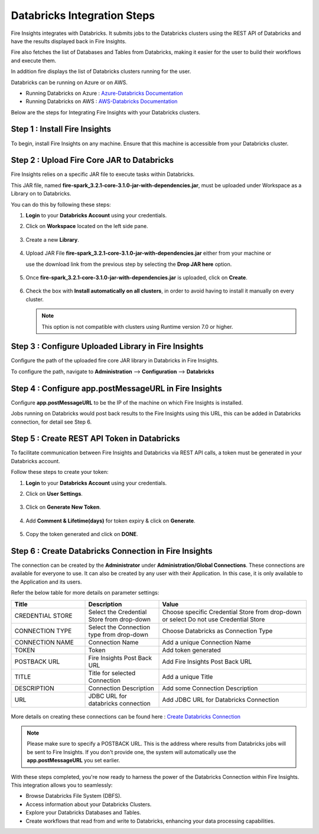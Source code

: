 Databricks Integration Steps
======================

Fire Insights integrates with Databricks. It submits jobs to the Databricks clusters using the REST API of Databricks and have the results displayed back in Fire Insights.

Fire also fetches the list of Databases and Tables from Databricks, making it easier for the user to build their workflows and execute them. 

In addition fire displays the list of Databricks clusters running for the user.

Databricks can be running on Azure or on AWS.

* Running Databricks on Azure : `Azure-Databricks Documentation <https://docs.microsoft.com/en-us/azure/azure-databricks/quickstart-create-databricks-workspace-portal>`_
* Running Databricks on AWS : `AWS-Databricks Documentation <https://databricks.com/aws>`_

Below are the steps for Integrating Fire Insights with your Databricks clusters.

Step 1 : Install Fire Insights
^^^^^^^^^^^^^^^^

To begin, install Fire Insights on any machine. Ensure that this machine is accessible from your Databricks cluster.

Step 2 : Upload Fire Core JAR to Databricks
^^^^^^^^^^^^^^

Fire Insights relies on a specific JAR file to execute tasks within Databricks. 

This JAR file, named **fire-spark_3.2.1-core-3.1.0-jar-with-dependencies.jar**, must be uploaded under Workspace as a Library on to Databricks. 

You can do this by following these steps:

#. **Login** to your **Databricks Account** using your credentials.
#. Click on **Workspace** located on the left side pane.
   
   .. figure:: ../../_assets/configuration/azure_workspace.PNG
      :alt: Databricks
      :width: 40%
   
#. Create a new **Library**.

   .. figure:: ../../_assets/configuration/library_create.PNG
      :alt: Databricks
      :width: 40%

#. Upload JAR File **fire-spark_3.2.1-core-3.1.0-jar-with-dependencies.jar** either from your machine or
   
   use the download link from the previous step by selecting the **Drop JAR here** option.

   .. figure:: ../../_assets/configuration/upload-library.png
       :alt: Databricks
       :width: 40%
   
#. Once **fire-spark_3.2.1-core-3.1.0-jar-with-dependencies.jar** is uploaded, click on **Create**.

   .. figure:: ../../_assets/configuration/createlibrary.PNG
      :alt: Databricks
      :width: 40%
   
#. Check the box with **Install automatically on all clusters**, in order to avoid having to install it manually on every cluster.   

   .. figure:: ../../_assets/configuration/automatic_install.PNG
      :alt: Databricks
      :width: 40%

   .. note:: This option is not compatible with clusters using Runtime version 7.0 or higher.
   
Step 3 : Configure Uploaded Library in Fire Insights
^^^^^^^^^^^^^^^

Configure the path of the uploaded fire core JAR library in Databricks in Fire Insights.

To configure the path, navigate to **Administration** --> **Configuration** --> **Databricks**

.. figure:: ../../_assets/configuration/databricks_configuration.PNG
   :alt: Databricks
   :width: 60%
   
   
Step 4 : Configure app.postMessageURL in Fire Insights
^^^^^^^^^^^^^^^^^^^^

Configure **app.postMessageURL** to be the IP of the machine on which Fire Insights is installed. 

Jobs running on Databricks would post back results to the Fire Insights using this URL, this can be added in Databricks connection, for detail see Step 6.

.. figure:: ../../_assets/configuration/Fireui_postbackurl.PNG
   :alt: Postback URL
   :width: 60%


Step 5 : Create REST API Token in Databricks
^^^^^^^^^^^^^^

To facilitate communication between Fire Insights and Databricks via REST API calls, a token must be generated in your Databricks account. 

Follow these steps to create your token:

#. **Login** to your **Databricks Account** using your credentials.
#. Click on **User Settings**.

   .. figure:: ../../_assets/configuration/user-setting.png
      :alt: Databricks
      :width: 60%

#. Click on **Generate New Token**.

   .. figure:: ../../_assets/configuration/generatetoken.PNG
      :alt: Databricks
      :width: 60%

#. Add **Comment & Lifetime(days)** for token expiry & click on **Generate**.

   .. figure:: ../../_assets/configuration/token_update.PNG
      :alt: Databricks
      :width: 60%

#. Copy the token generated and click on **DONE**.

   .. figure:: ../../_assets/configuration/token_generated.PNG
      :alt: Databricks
      :width: 60%


Step 6 : Create Databricks Connection in Fire Insights
^^^^^^^^^^^^^^

The connection can be created by the **Administrator** under **Administration/Global Connections**. These connections are available for everyone to use. It can also be created by any user with their Application. In this case, it is only available to the Application and its users.

Refer the below table for more details on parameter settings:

.. list-table:: 
   :widths: 25 25 50
   :header-rows: 1

   * - Title
     - Description
     - Value
   * - CREDENTIAL STORE  
     - Select the Credential Store from drop-down
     - Choose specific Credential Store from drop-down or select Do not use Credential Store
   * - CONNECTION TYPE 
     - Select the Connection type from drop-down
     - Choose Databricks as Connection Type
   * - CONNECTION NAME
     - Connection Name
     - Add a unique Connection Name
   * - TOKEN 
     - Token
     - Add token generated
   * - POSTBACK URL
     - Fire Insights Post Back URL
     - Add Fire Insights Post Back URL
   * - TITLE 
     - Title for selected Connection
     - Add a unique Title
   * - DESCRIPTION
     - Connection Description
     - Add some Connection Description
   * - URL
     - JDBC URL for databricks connection
     - Add JDBC URL for Databricks Connection
     
.. figure:: ../../_assets/configuration/connection_databricks.PNG
      :alt: Databricks Connection
      :width: 60%

More details on creating these connections can be found here : `Create Databricks Connection <https://docs.sparkflows.io/en/latest/databricks/admin-guide/databricks-connections.html>`_

.. note:: Please make sure to specify a POSTBACK URL. This is the address where results from Databricks jobs will be sent to Fire Insights. If you don't provide one, the system will automatically use the **app.postMessageURL** you set earlier.

With these steps completed, you're now ready to harness the power of the Databricks Connection within Fire Insights. This integration allows you to seamlessly:

* Browse Databricks File System (DBFS).
* Access information about your Databricks Clusters.
* Explore your Databricks Databases and Tables.
* Create workflows that read from and write to Databricks, enhancing your data processing capabilities.


